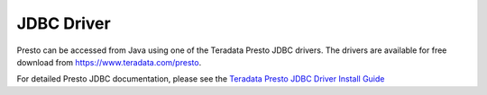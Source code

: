===========
JDBC Driver
===========

Presto can be accessed from Java using one of the Teradata Presto JDBC
drivers. The drivers are available for free download from
https://www.teradata.com/presto.

For detailed Presto JDBC documentation, please see the `Teradata
Presto JDBC Driver Install Guide
<http://teradata-presto.s3.amazonaws.com/jdbc-1.0.4.1010/TeradataJDBCDriverPrestoInstallGuide_1_0_4.pdf>`_
